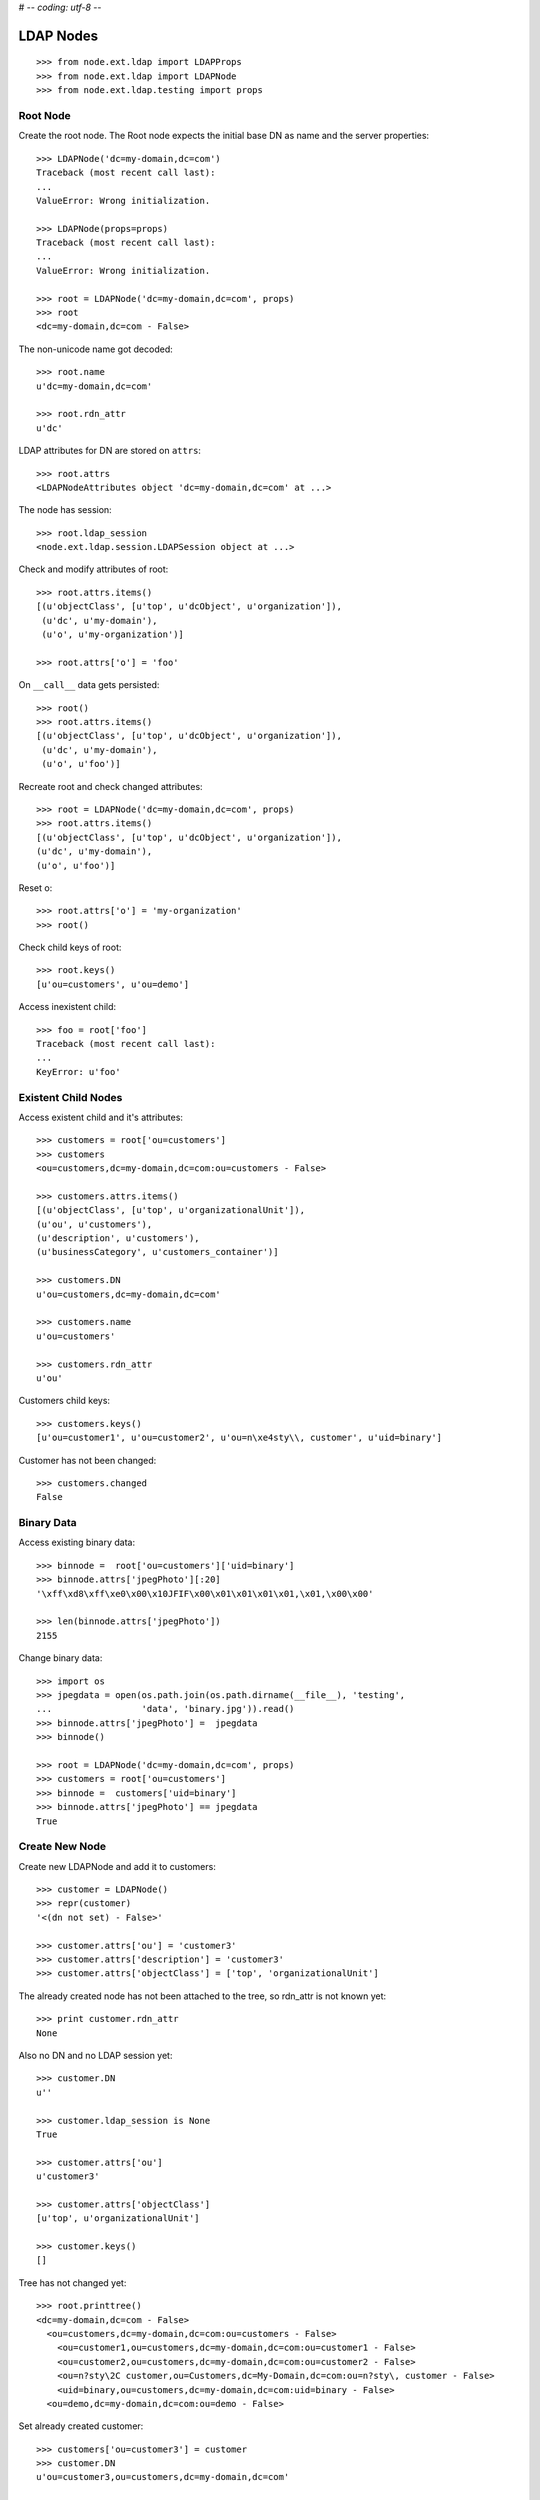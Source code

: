 # -*- coding: utf-8 -*-

LDAP Nodes
==========

::

    >>> from node.ext.ldap import LDAPProps
    >>> from node.ext.ldap import LDAPNode
    >>> from node.ext.ldap.testing import props
    
Root Node
---------

Create the root node. The Root node expects the initial base DN as name and
the server properties::

    >>> LDAPNode('dc=my-domain,dc=com')
    Traceback (most recent call last):
    ...
    ValueError: Wrong initialization.
  
    >>> LDAPNode(props=props)
    Traceback (most recent call last):
    ...
    ValueError: Wrong initialization.
  
    >>> root = LDAPNode('dc=my-domain,dc=com', props)
    >>> root
    <dc=my-domain,dc=com - False>

The non-unicode name got decoded::

    >>> root.name
    u'dc=my-domain,dc=com'
    
    >>> root.rdn_attr
    u'dc'

LDAP attributes for DN are stored on ``attrs``::

    >>> root.attrs
    <LDAPNodeAttributes object 'dc=my-domain,dc=com' at ...>

The node has session::

    >>> root.ldap_session
    <node.ext.ldap.session.LDAPSession object at ...>

Check and modify attributes of root::

    >>> root.attrs.items()
    [(u'objectClass', [u'top', u'dcObject', u'organization']),
     (u'dc', u'my-domain'),
     (u'o', u'my-organization')]

    >>> root.attrs['o'] = 'foo'

On ``__call__`` data gets persisted::

    >>> root()
    >>> root.attrs.items()
    [(u'objectClass', [u'top', u'dcObject', u'organization']),
     (u'dc', u'my-domain'),
     (u'o', u'foo')]

Recreate root and check changed attributes::

    >>> root = LDAPNode('dc=my-domain,dc=com', props)
    >>> root.attrs.items()
    [(u'objectClass', [u'top', u'dcObject', u'organization']), 
    (u'dc', u'my-domain'), 
    (u'o', u'foo')]

Reset o::

    >>> root.attrs['o'] = 'my-organization'
    >>> root()

Check child keys of root::

    >>> root.keys()
    [u'ou=customers', u'ou=demo']

Access inexistent child::

    >>> foo = root['foo']
    Traceback (most recent call last):
    ...
    KeyError: u'foo'
    
Existent Child Nodes
--------------------

Access existent child and it's attributes::
  
    >>> customers = root['ou=customers']
    >>> customers
    <ou=customers,dc=my-domain,dc=com:ou=customers - False>
  
    >>> customers.attrs.items()
    [(u'objectClass', [u'top', u'organizationalUnit']), 
    (u'ou', u'customers'), 
    (u'description', u'customers'), 
    (u'businessCategory', u'customers_container')]

    >>> customers.DN
    u'ou=customers,dc=my-domain,dc=com'

    >>> customers.name
    u'ou=customers'
    
    >>> customers.rdn_attr
    u'ou'

Customers child keys::

    >>> customers.keys()
    [u'ou=customer1', u'ou=customer2', u'ou=n\xe4sty\\, customer', u'uid=binary']
    
Customer has not been changed::

    >>> customers.changed
    False
    
Binary Data
-----------

Access existing binary data::

    >>> binnode =  root['ou=customers']['uid=binary']
    >>> binnode.attrs['jpegPhoto'][:20]
    '\xff\xd8\xff\xe0\x00\x10JFIF\x00\x01\x01\x01\x01,\x01,\x00\x00'

    >>> len(binnode.attrs['jpegPhoto'])
    2155
       
Change binary data::

    >>> import os    
    >>> jpegdata = open(os.path.join(os.path.dirname(__file__), 'testing', 
    ...                 'data', 'binary.jpg')).read()
    >>> binnode.attrs['jpegPhoto'] =  jpegdata
    >>> binnode()

    >>> root = LDAPNode('dc=my-domain,dc=com', props)
    >>> customers = root['ou=customers']
    >>> binnode =  customers['uid=binary']
    >>> binnode.attrs['jpegPhoto'] == jpegdata
    True
    
Create New Node
---------------

Create new LDAPNode and add it to customers::

    >>> customer = LDAPNode()
    >>> repr(customer)
    '<(dn not set) - False>'
    
    >>> customer.attrs['ou'] = 'customer3'
    >>> customer.attrs['description'] = 'customer3'
    >>> customer.attrs['objectClass'] = ['top', 'organizationalUnit']

The already created node has not been attached to the tree, so rdn_attr is not
known yet::

    >>> print customer.rdn_attr
    None

Also no DN and no LDAP session yet::

    >>> customer.DN
    u''

    >>> customer.ldap_session is None
    True

    >>> customer.attrs['ou']
    u'customer3'
    
    >>> customer.attrs['objectClass']
    [u'top', u'organizationalUnit']
    
    >>> customer.keys()
    []

Tree has not changed yet::

    >>> root.printtree()
    <dc=my-domain,dc=com - False>
      <ou=customers,dc=my-domain,dc=com:ou=customers - False>
        <ou=customer1,ou=customers,dc=my-domain,dc=com:ou=customer1 - False>
        <ou=customer2,ou=customers,dc=my-domain,dc=com:ou=customer2 - False>
        <ou=n?sty\2C customer,ou=Customers,dc=My-Domain,dc=com:ou=n?sty\, customer - False>
        <uid=binary,ou=customers,dc=my-domain,dc=com:uid=binary - False>
      <ou=demo,dc=my-domain,dc=com:ou=demo - False>

Set already created customer::

    >>> customers['ou=customer3'] = customer
    >>> customer.DN
    u'ou=customer3,ou=customers,dc=my-domain,dc=com'
    
    >>> customer.rdn_attr
    u'ou'

Now it got the LDAP session which is used by the whole tree::

    >>> customer.ldap_session
    <node.ext.ldap.session.LDAPSession object at ...>
    
    >>> root.ldap_session is customer.ldap_session
    True

Now tree nodes from customer up to root are flagged changed after adding the
new node::

    >>> root.printtree()
    <dc=my-domain,dc=com - True>
      <ou=customers,dc=my-domain,dc=com:ou=customers - True>
        <ou=customer1,ou=customers,dc=my-domain,dc=com:ou=customer1 - False>
        <ou=customer2,ou=customers,dc=my-domain,dc=com:ou=customer2 - False>
        <ou=n?sty\2C customer,ou=Customers,dc=My-Domain,dc=com:ou=n?sty\, customer - False>
        <uid=binary,ou=customers,dc=my-domain,dc=com:uid=binary - False>
        <ou=customer3,ou=customers,dc=my-domain,dc=com:ou=customer3 - True>
      <ou=demo,dc=my-domain,dc=com:ou=demo - False>


New entry has no childs, but was added to the parent. There
was a bug where iteration tried to load from ldap at this stage. Lets test
if this works::

    >>> customer.keys()
    []

Data has changed in memory, but not persisted yet to LDAP::

    >>> customers.keys()
    [u'ou=customer1', u'ou=customer2', u'ou=n\xe4sty\\, customer', u'uid=binary', u'ou=customer3']

The Container has changed...::
 
    >>> customers.changed
    True

...but there's no action on the container since a child was added and the
attributes of the contained has not been changed::

    >>> print customers._action
    None

The added child has been flagged changed as well...::

    >>> customer.changed
    True

...and now there's also the action set that it has to be added::

    >>> from node.ext.ldap._node import (
    ...     ACTION_ADD,
    ...     ACTION_MODIFY,
    ...     ACTION_DELETE,
    ... )
    >>> customer._action is ACTION_ADD
    True

Check the backend state, not added yet::

    >>> res = customers.ldap_session.search('(objectClass=*)',
    ...                                     1,
    ...                                     baseDN=customers.DN,
    ...                                     force_reload=True)
    >>> len(res)
    4

On call the new entry is written to the directory::
    
    >>> root()
    >>> res = customers.ldap_session.search('(objectClass=*)',
    ...                                     1,
    ...                                     baseDN=customers.DN,
    ...                                     force_reload=True)
    >>> len(res)
    5

All nodes are flagged unchanged again::

    >>> root.printtree()
    <dc=my-domain,dc=com - False>
      <ou=customers,dc=my-domain,dc=com:ou=customers - False>
        <ou=customer1,ou=customers,dc=my-domain,dc=com:ou=customer1 - False>
        <ou=customer2,ou=customers,dc=my-domain,dc=com:ou=customer2 - False>
        <ou=n?sty\2C customer,ou=Customers,dc=My-Domain,dc=com:ou=n?sty\, customer - False>
        <uid=binary,ou=customers,dc=my-domain,dc=com:uid=binary - False>
        <ou=customer3,ou=customers,dc=my-domain,dc=com:ou=customer3 - False>
      <ou=demo,dc=my-domain,dc=com:ou=demo - False>

Add a person for more modification and changed flag tests::

    >>> person = LDAPNode()
    >>> person.attrs['objectClass'] = ['top', 'person']
    >>> person.attrs['sn'] = 'Mustermann'
    >>> person.attrs['cn'] = 'Max'
    >>> person.attrs['description'] = 'Initial Description'
    >>> customer['cn=max'] = person
    >>> customer.keys()
    [u'cn=max']
    
    >>> person.DN
    u'cn=max,ou=customer3,ou=customers,dc=my-domain,dc=com'
  
Again, not in directory yet::

    >>> res = customer.ldap_session.search('(objectClass=person)',
    ...                                    1,
    ...                                    baseDN=customer.DN,
    ...                                    force_reload=True)
    >>> len(res)
    0

Change the container of the person::

    >>> customer.attrs['street'] = 'foo'

Tell the person to commit its changes. The container (customer3) is still
changed because of its changed attributes::

    >>> person()
    >>> root.printtree()
    <dc=my-domain,dc=com - True>
      <ou=customers,dc=my-domain,dc=com:ou=customers - True>
        <ou=customer1,ou=customers,dc=my-domain,dc=com:ou=customer1 - False>
        <ou=customer2,ou=customers,dc=my-domain,dc=com:ou=customer2 - False>
        <ou=n?sty\2C customer,ou=Customers,dc=My-Domain,dc=com:ou=n?sty\, customer - False>
        <uid=binary,ou=customers,dc=my-domain,dc=com:uid=binary - False>
        <ou=customer3,ou=customers,dc=my-domain,dc=com:ou=customer3 - True>
          <cn=max,ou=customer3,ou=customers,dc=my-domain,dc=com:cn=max - False>
      <ou=demo,dc=my-domain,dc=com:ou=demo - False>

Call customer now, whole tree unchanged again::

    >>> customer()
    >>> root.printtree()
    <dc=my-domain,dc=com - False>
      <ou=customers,dc=my-domain,dc=com:ou=customers - False>
        <ou=customer1,ou=customers,dc=my-domain,dc=com:ou=customer1 - False>
        <ou=customer2,ou=customers,dc=my-domain,dc=com:ou=customer2 - False>
        <ou=n?sty\2C customer,ou=Customers,dc=My-Domain,dc=com:ou=n?sty\, customer - False>
        <uid=binary,ou=customers,dc=my-domain,dc=com:uid=binary - False>
        <ou=customer3,ou=customers,dc=my-domain,dc=com:ou=customer3 - False>
          <cn=max,ou=customer3,ou=customers,dc=my-domain,dc=com:cn=max - False>
      <ou=demo,dc=my-domain,dc=com:ou=demo - False>


Change the person and customer again, and discard the attribute change
of the customer. It must not delete the changed state of the whole tree, as the
person is still changed::

    >>> customer.attrs['street'] = 'foo'
    >>> person.attrs['description'] = 'foo'
    >>> root.printtree()
    <dc=my-domain,dc=com - True>
      <ou=customers,dc=my-domain,dc=com:ou=customers - True>
        <ou=customer1,ou=customers,dc=my-domain,dc=com:ou=customer1 - False>
        <ou=customer2,ou=customers,dc=my-domain,dc=com:ou=customer2 - False>
        <ou=n?sty\2C customer,ou=Customers,dc=My-Domain,dc=com:ou=n?sty\, customer - False>
        <uid=binary,ou=customers,dc=my-domain,dc=com:uid=binary - False>
        <ou=customer3,ou=customers,dc=my-domain,dc=com:ou=customer3 - True>
          <cn=max,ou=customer3,ou=customers,dc=my-domain,dc=com:cn=max - True>
      <ou=demo,dc=my-domain,dc=com:ou=demo - False>
    
    >>> customer.attrs.load()
    >>> root.printtree()
    <dc=my-domain,dc=com - True>
      <ou=customers,dc=my-domain,dc=com:ou=customers - True>
        <ou=customer1,ou=customers,dc=my-domain,dc=com:ou=customer1 - False>
        <ou=customer2,ou=customers,dc=my-domain,dc=com:ou=customer2 - False>
        <ou=n?sty\2C customer,ou=Customers,dc=My-Domain,dc=com:ou=n?sty\, customer - False>
        <uid=binary,ou=customers,dc=my-domain,dc=com:uid=binary - False>
        <ou=customer3,ou=customers,dc=my-domain,dc=com:ou=customer3 - True>
          <cn=max,ou=customer3,ou=customers,dc=my-domain,dc=com:cn=max - True>
      <ou=demo,dc=my-domain,dc=com:ou=demo - False>


After calling person, whole tree is unchanged again::

    >>> person()
    >>> root.printtree()
    <dc=my-domain,dc=com - False>
      <ou=customers,dc=my-domain,dc=com:ou=customers - False>
        <ou=customer1,ou=customers,dc=my-domain,dc=com:ou=customer1 - False>
        <ou=customer2,ou=customers,dc=my-domain,dc=com:ou=customer2 - False>
        <ou=n?sty\2C customer,ou=Customers,dc=My-Domain,dc=com:ou=n?sty\, customer - False>
        <uid=binary,ou=customers,dc=my-domain,dc=com:uid=binary - False>
        <ou=customer3,ou=customers,dc=my-domain,dc=com:ou=customer3 - False>
          <cn=max,ou=customer3,ou=customers,dc=my-domain,dc=com:cn=max - False>
      <ou=demo,dc=my-domain,dc=com:ou=demo - False>

Changing attributes of a node, where keys are not loaded, yet::

    >>> dn = 'cn=max,ou=customer3,ou=customers,dc=my-domain,dc=com'
    >>> tmp = LDAPNode(dn, props=props)
    >>> tmp.attrs['description'] = 'Initial Description'
    >>> tmp()

Check set child immediately after init time::

    >>> tmp = LDAPNode('ou=customers,dc=my-domain,dc=com', props=props)
    >>> tmp['cn=child'] = LDAPNode()
    >>> tmp.keys()
    [u'ou=customer1', u'ou=customer2', u'ou=n\xe4sty\\, customer', 
    u'uid=binary', u'ou=customer3', u'cn=child']
    
Changing the rdn attribute on loaded nodes fails.::

    >>> person.attrs['cn'] = 'foo'
    >>> person()
    Traceback (most recent call last):
      ...
    NAMING_VIOLATION: {'info': "value of naming attribute 'cn' 
    is not present in entry", 'desc': 'Naming violation'}
    
    >>> person.attrs.load()
    >>> person.attrs['cn']
    u'Max'

More attributes modification tests. Create Customer convenience query function
for later tests.::

    >>> def queryPersonDirectly():
    ...     res = customer.ldap_session.search('(objectClass=person)',
    ...                                        1,
    ...                                        baseDN=customer.DN,
    ...                                        force_reload=True)
    ...     return res
  
    >>> pprint(queryPersonDirectly())
    [('cn=max,ou=customer3,ou=customers,dc=my-domain,dc=com',
      {'cn': ['Max'],
       'description': ['Initial Description'],
       'objectClass': ['top', 'person'],
       'sn': ['Mustermann']})]

Modify this person. First look at the changed flags::

    >>> root.changed, customer.changed, person.changed
    (False, False, False)
  
    >>> print person._action
    None

    >>> person.attrs.changed
    False

Modify and check flags again::
    
    >>> person.attrs['description'] = 'Another description'
    >>> person.attrs.changed
    True
  
    >>> person._action == ACTION_MODIFY
    True

    >>> root.changed, customer.changed, person.changed
    (True, True, True)

Write changed to directory::

    >>> root()
    
Check the flags::

    >>> root.changed, customer.changed, person.changed
    (False, False, False)

And check the changes in the directory::

    >>> pprint(queryPersonDirectly())
    [('cn=max,ou=customer3,ou=customers,dc=my-domain,dc=com',
      {'cn': ['Max'],
       'description': ['Another description'],
       'objectClass': ['top', 'person'],
       'sn': ['Mustermann']})]

Check removing of an attribute::
  
    >>> root.changed, customer.changed, person.changed, \
    ... person.attrs.changed
    (False, False, False, False)

    >>> del person.attrs['description']
    >>> root.changed, customer.changed, person.changed, \
    ... person.attrs.changed
    (True, True, True, True)

We can call a node in the middle::

    >>> customer()
    >>> pprint(queryPersonDirectly())
    [('cn=max,ou=customer3,ou=customers,dc=my-domain,dc=com',
      {'cn': ['Max'], 
      'objectClass': ['top', 'person'], 
      'sn': ['Mustermann']})]

    >>> root.changed, customer.changed, person.changed, \
    ... person.attrs.changed
    (False, False, False, False)

Check adding of an attribute::

    >>> person.attrs['description'] = u'Brandnew description'
    >>> root.changed, customer.changed, person.changed, \
    ... person.attrs.changed
    (True, True, True, True)

    >>> customer()
    >>> pprint(queryPersonDirectly())
    [('cn=max,ou=customer3,ou=customers,dc=my-domain,dc=com',
      {'cn': ['Max'],
       'description': ['Brandnew description'],
       'objectClass': ['top', 'person'],
       'sn': ['Mustermann']})]

    >>> root.changed, customer.changed, person.changed, \
    ... person.attrs.changed
    (False, False, False, False)

Attribute with non-ascii unicode returns as is::

    >>> person.attrs['sn'] = u'i\u0107'
    >>> person()
    >>> queryPersonDirectly()[0][1]['sn'][0]
    'i\xc4\x87'

Attribute with non-ascii str (utf8) returns as unicode::

    >>> person.attrs['sn'] = 'i\xc4\x87'
    >>> person()
    >>> queryPersonDirectly()[0][1]['sn'][0]
    'i\xc4\x87'

# XXX: Don't test this until we have proper binary attr support
#Attribute with utf16 str fails::

#::
#    >>> person.attrs['sn'] = '\xff\xfei\x00\x07\x01'
#    >>> person()
#    >>> queryPersonDirectly()[0][1]['sn'][0]
#    Traceback (most recent call last):
#    ...
#    UnicodeDecodeError:
#      'utf8' codec can't decode byte 0xff in position 0: unexpected code byte

Check access to attributes on a fresh but added-to-parent node. There was a bug
so we test it. Note that rdn attribute is computed from key if not set yet::

    >>> customerattrempty = LDAPNode()
    >>> customers['cn=customer99'] = customerattrempty
    >>> customerattrempty.attrs.keys()
    [u'cn']

Add some attributes to make call work::
    
    >>> customerattrempty.attrs['objectClass'] = \
    ...     ['organizationalRole', 'simpleSecurityObject']
    >>> customerattrempty.attrs['userPassword'] = 'fooo'

Check deleting of entries::

    >>> root.printtree()
    <dc=my-domain,dc=com - True>
      <ou=customers,dc=my-domain,dc=com:ou=customers - True>
        <ou=customer1,ou=customers,dc=my-domain,dc=com:ou=customer1 - False>
        <ou=customer2,ou=customers,dc=my-domain,dc=com:ou=customer2 - False>
        <ou=n?sty\2C customer,ou=Customers,dc=My-Domain,dc=com:ou=n?sty\, customer - False>
        <uid=binary,ou=customers,dc=my-domain,dc=com:uid=binary - False>
        <ou=customer3,ou=customers,dc=my-domain,dc=com:ou=customer3 - False>
          <cn=max,ou=customer3,ou=customers,dc=my-domain,dc=com:cn=max - False>
        <cn=customer99,ou=customers,dc=my-domain,dc=com:cn=customer99 - True>
      <ou=demo,dc=my-domain,dc=com:ou=demo - False>

    >>> [k for k in customer._keys]
    [u'cn=max']

    >>> del customer['cn=max']
    >>> root.changed, customer.changed, person.changed, \
    ... person.attrs.changed
    (True, True, True, False)
    
    >>> [k for k in customer._keys]
    []

    >>> root.printtree()
    <dc=my-domain,dc=com - True>
      <ou=customers,dc=my-domain,dc=com:ou=customers - True>
        <ou=customer1,ou=customers,dc=my-domain,dc=com:ou=customer1 - False>
        <ou=customer2,ou=customers,dc=my-domain,dc=com:ou=customer2 - False>
        <ou=n?sty\2C customer,ou=Customers,dc=My-Domain,dc=com:ou=n?sty\, customer - False>
        <uid=binary,ou=customers,dc=my-domain,dc=com:uid=binary - False>
        <ou=customer3,ou=customers,dc=my-domain,dc=com:ou=customer3 - True>
        <cn=customer99,ou=customers,dc=my-domain,dc=com:cn=customer99 - True>
      <ou=demo,dc=my-domain,dc=com:ou=demo - False>
    
    >>> customer()
    >>> queryPersonDirectly()
    []

    >>> root.printtree()
    <dc=my-domain,dc=com - True>
      <ou=customers,dc=my-domain,dc=com:ou=customers - True>
        <ou=customer1,ou=customers,dc=my-domain,dc=com:ou=customer1 - False>
        <ou=customer2,ou=customers,dc=my-domain,dc=com:ou=customer2 - False>
        <ou=n?sty\2C customer,ou=Customers,dc=My-Domain,dc=com:ou=n?sty\, customer - False>
        <uid=binary,ou=customers,dc=my-domain,dc=com:uid=binary - False>
        <ou=customer3,ou=customers,dc=my-domain,dc=com:ou=customer3 - False>
        <cn=customer99,ou=customers,dc=my-domain,dc=com:cn=customer99 - True>
      <ou=demo,dc=my-domain,dc=com:ou=demo - False>

    >>> root.changed, customer.changed
    (True, False)
    
    >>> customerattrempty()
    >>> root.printtree()
    <dc=my-domain,dc=com - False>
      <ou=customers,dc=my-domain,dc=com:ou=customers - False>
        <ou=customer1,ou=customers,dc=my-domain,dc=com:ou=customer1 - False>
        <ou=customer2,ou=customers,dc=my-domain,dc=com:ou=customer2 - False>
        <ou=n?sty\2C customer,ou=Customers,dc=My-Domain,dc=com:ou=n?sty\, customer - False>
        <uid=binary,ou=customers,dc=my-domain,dc=com:uid=binary - False>
        <ou=customer3,ou=customers,dc=my-domain,dc=com:ou=customer3 - False>
        <cn=customer99,ou=customers,dc=my-domain,dc=com:cn=customer99 - False>
      <ou=demo,dc=my-domain,dc=com:ou=demo - False>

Test LDAPNode.child_defaults. A default value can either be a string or a
callback accepting the container node and the child key with which the new
child gets added.::

    >>> defaults = {
    ...     'objectClass': ['top', 'person'],
    ...     'sn': lambda x, y: 'sn for %s' % y,
    ...     'description': lambda x, y: 'Description for %s' % y,
    ... }

Define child defaults for customer. It's possible to set an LDAPNodeDefaults
instance if a custom callback context is desired::

    >>> customer.child_defaults = defaults
    >>> person = LDAPNode()
    >>> customer['cn=person_with_default1'] = person
    >>> person.attrs.items()
    [(u'cn', u'person_with_default1'), (u'objectClass', [u'top', u'person']), 
    (u'sn', u'sn for cn=person_with_default1'), (u'description', 
    u'Description for cn=person_with_default1')]
    
    >>> person()
    >>> del customer['cn=person_with_default1']
    >>> customer()

It's possible to add other INode implementing objects than LDAPNode. An ldap
node gets created then and attrs are set from original node::

    >>> from node.base import BaseNode
    >>> new = BaseNode()
    >>> customer['cn=from_other'] = new
    Traceback (most recent call last):
      ...
    ValueError: No attributes found on vessel, cannot convert
    
    >>> from node.base import AttributedNode
    >>> new = AttributedNode()
    >>> new.attrs['description'] = 'Not from defaults'
    >>> customer['cn=from_other'] = new
    >>> customer()
    >>> customer['cn=from_other']
    <cn=from_other,ou=customer3,ou=customers,dc=my-domain,dc=com:cn=from_other - False>
    
    >>> customer['cn=from_other'].attrs.items()
    [(u'description', u'Not from defaults'),  
    (u'cn', u'from_other'),
    (u'objectClass', [u'top', u'person']),
    (u'sn', u'sn for cn=from_other')]
    
    >>> del customer['cn=from_other']
    >>> customer()

Test invalidation. Initialize node::

    >>> node = LDAPNode('ou=customers,dc=my-domain,dc=com', props)
    >>> node.printtree()
    <ou=customers,dc=my-domain,dc=com - False>
      <ou=customer1,ou=customers,dc=my-domain,dc=com:ou=customer1 - False>
      <ou=customer2,ou=customers,dc=my-domain,dc=com:ou=customer2 - False>
      <ou=n?sty\2C customer,ou=Customers,dc=My-Domain,dc=com:ou=n?sty\, customer - False>
        <uid=binary,ou=customers,dc=my-domain,dc=com:uid=binary - False>
      <ou=customer3,ou=customers,dc=my-domain,dc=com:ou=customer3 - False>
      <cn=customer99,ou=customers,dc=my-domain,dc=com:cn=customer99 - False>

Invalidate node, children are invalidated and attrs are loaded::

    >>> node.invalidate()
    >>> node.storage
    odict()
    
    >>> print node._keys
    None

Reload entries::

    >>> node.printtree()
    <ou=customers,dc=my-domain,dc=com - False>
      <ou=customer1,ou=customers,dc=my-domain,dc=com:ou=customer1 - False>
      <ou=customer2,ou=customers,dc=my-domain,dc=com:ou=customer2 - False>
      <ou=n?sty\2C customer,ou=Customers,dc=My-Domain,dc=com:ou=n?sty\, customer - False>
      <uid=binary,ou=customers,dc=my-domain,dc=com:uid=binary - False>
      <ou=customer3,ou=customers,dc=my-domain,dc=com:ou=customer3 - False>
      <cn=customer99,ou=customers,dc=my-domain,dc=com:cn=customer99 - False>

Change descripton and try to invalidate, fails::

    >>> node.attrs['description'] = 'changed description'
    >>> node.invalidate()
    Traceback (most recent call last):
      ...
    RuntimeError: Invalid tree state. Try to invalidate changed node.

Reload attrs, change child and try to invalidate again, also fails::

    >>> node.attrs.load()
    >>> node.changed
    False
    
    >>> node.invalidate()
    >>> node['ou=customer1'].attrs['description'] = 'changed description'
    >>> node.invalidate()
    Traceback (most recent call last):
      ...
    RuntimeError: Invalid tree state. Try to invalidate changed node.

Reload child attrs and check internal node statem only customer one loaded::

    >>> node['ou=customer1'].attrs.load()
    >>> node.changed
    False
    
    >>> node.storage.values()
    [<ou=customer1,ou=customers,dc=my-domain,dc=com:ou=customer1 - False>]
    
    >>> node._keys.values()
    [True, False, False, False, False, False]

Reload all children and check node state::

    >>> node.values()
    [<ou=customer1,ou=customers,dc=my-domain,dc=com:ou=customer1 - False>, 
    <ou=customer2,ou=customers,dc=my-domain,dc=com:ou=customer2 - False>, 
    <ou=n?sty\2C customer,ou=Customers,dc=My-Domain,dc=com:ou=n?sty\, customer - False>, 
    <uid=binary,ou=customers,dc=my-domain,dc=com:uid=binary - False>,
    <ou=customer3,ou=customers,dc=my-domain,dc=com:ou=customer3 - False>, 
    <cn=customer99,ou=customers,dc=my-domain,dc=com:cn=customer99 - False>]
    
    >>> node._keys.values()
    [True, True, True, True, True, True]
    
    >>> node.storage.values()
    [<ou=customer1,ou=customers,dc=my-domain,dc=com:ou=customer1 - False>, 
    <ou=customer2,ou=customers,dc=my-domain,dc=com:ou=customer2 - False>, 
    <ou=n?sty\2C customer,ou=Customers,dc=My-Domain,dc=com:ou=n?sty\, customer - False>, 
    <uid=binary,ou=customers,dc=my-domain,dc=com:uid=binary - False>,
    <ou=customer3,ou=customers,dc=my-domain,dc=com:ou=customer3 - False>, 
    <cn=customer99,ou=customers,dc=my-domain,dc=com:cn=customer99 - False>]

Invalidate with given key invalidates only child::

    >>> node.invalidate('ou=customer1')
    >>> node.storage.values()
    [<ou=customer2,ou=customers,dc=my-domain,dc=com:ou=customer2 - False>, 
    <ou=n?sty\2C customer,ou=Customers,dc=My-Domain,dc=com:ou=n?sty\, customer - False>, 
    <uid=binary,ou=customers,dc=my-domain,dc=com:uid=binary - False>,
    <ou=customer3,ou=customers,dc=my-domain,dc=com:ou=customer3 - False>, 
    <cn=customer99,ou=customers,dc=my-domain,dc=com:cn=customer99 - False>]
    
    >>> node._keys.values()
    [False, True, True, True, True, True]

Invalidate changed child fails::

    >>> node['ou=customer2'].attrs['description'] = 'changed description'
    >>> node.invalidate('ou=customer2')
    Traceback (most recent call last):
      ...
    RuntimeError: Invalid tree state. Try to invalidate changed child node 'ou=customer2'.


Search
------

Test search function::

    >>> from node.ext.ldap.scope import ONELEVEL, SUBTREE
    >>> node = LDAPNode('dc=my-domain,dc=com', props)

Default search scope is ONELEVEL::

    >>> node.search_scope is ONELEVEL
    True

No other default search criteria set::
    
    >>> print node.search_filter
    None
    
    >>> print node.search_criteria
    None
    
    >>> print node.search_relation
    None

Search with no arguments given return childs keys::

    >>> node.search()
    [u'ou=customers', u'ou=demo']

Set default search scope to SUBTREE. Be aware that this might not make much
sense, because of possible duplicate keys, since search with no other defaults
or passed arguments still returns only the keys. Though someone might use this
for counting entries::

    >>> node.search_scope = SUBTREE
    >>> node.search()
    [u'dc=my-domain', 
    u'ou=customers', 
    u'ou=customer1', 
    u'ou=customer2', 
    u'ou=n\xe4sty\\, customer', 
    u'ou=demo', 
    u'uid=binary',
    u'ou=customer3', 
    u'cn=customer99']

Search with pagination::
    >>> res, cookie = node.search(page_size=5)
    >>> res
    [u'dc=my-domain', u'ou=customers', u'ou=customer1', u'ou=customer2', u'ou=n\xe4sty\\, customer']
    >>> res, cookie = node.search(page_size=5, cookie=cookie)
    >>> res
    [u'ou=demo', u'uid=binary', u'ou=customer3', u'cn=customer99']
    >>> assert cookie == ''


Lets add a default search filter.::

    >>> from node.ext.ldap.filter import LDAPFilter
    >>> filter = LDAPFilter('(objectClass=organizationalUnit)')
    >>> node.search_filter = filter
    >>> node.search()
    [u'ou=customers', 
    u'ou=customer1', 
    u'ou=customer2', 
    u'ou=n\xe4sty\\, customer', 
    u'ou=demo', 
    u'ou=customer3']

The default search filter could also be a string::

    >>> node.search_filter = '(objectClass=organizationalUnit)'
    >>> node.search()
    [u'ou=customers', 
    u'ou=customer1', 
    u'ou=customer2', 
    u'ou=n\xe4sty\\, customer', 
    u'ou=demo', 
    u'ou=customer3']

Its also possible to define default search criteria as dict::
    
    >>> node.search_criteria = {
    ...     'businessCategory': 'customers',
    ... }
    >>> node.search()
    [u'ou=customer1', 
    u'ou=customer2', 
    u'ou=n\xe4sty\\, customer']
    
    >>> node.search_criteria = {
    ...     'businessCategory': 'customers_container',
    ... }
    >>> node.search()
    [u'ou=customers']

To get more information by search result, pass an attrlist to search function::

    >>> node.search(attrlist=['dn', 'description'])
    [(u'ou=customers', 
    {u'dn': u'ou=customers,dc=my-domain,dc=com', 
    u'description': [u'customers']})]
    
    >>> node.search(attrlist=['dn', 'description', 'businessCategory'])
    [(u'ou=customers', 
    {u'dn': u'ou=customers,dc=my-domain,dc=com', 
    u'description': [u'customers'], 
    u'businessCategory': [u'customers_container']})]

Test without defaults, defining search with keyword arguments::

    >>> node.searcg_filter = None
    >>> node.search_criteria = None
    >>> node.search(
    ...     queryFilter='(objectClass=organizationalUnit)',
    ...     criteria={'businessCategory': 'customers_container'})
    [u'ou=customers']

Restrict with exact match wotks on 1-length results::

    >>> node.search(
    ...     queryFilter='(objectClass=organizationalUnit)',
    ...     criteria={'businessCategory': 'customers_container'},
    ...     exact_match=True)
    [u'ou=customers']
    
Exact match fails on multi search results::

    >>> node.search(
    ...     queryFilter='(objectClass=organizationalUnit)',
    ...     exact_match=True)
    Traceback (most recent call last):
      ...
    ValueError: Exact match asked but result not unique

Exact match also fails on zero length result::

    >>> node.search(
    ...     queryFilter='(objectClass=inexistent)',
    ...     exact_match=True)
    Traceback (most recent call last):
      ...
    ValueError: Exact match asked but result length is zero

Test relation filter::

    >>> node['ou=customers']['cn=customer99'].attrs['description'] = 'customers'
    >>> node()
    >>> node.searcg_filter = None
    >>> node.search_criteria = None
    >>> node.search_relation = 'description:businessCategory'
    >>> rel_node = node['ou=customers']['cn=customer99']
    >>> node.search(relation_node=rel_node)
    [u'ou=customer1', 
    u'ou=customer2', 
    u'ou=n\xe4sty\\, customer']
    
    >>> node.search(relation='description:description', relation_node=rel_node)
    []
    
    >>> node.search_relation = None
    
    >>> from node.ext.ldap.filter import LDAPRelationFilter
    >>> relation = LDAPRelationFilter(rel_node, 'description:description')
    >>> relation
    LDAPRelationFilter('(description=customers)')
    
    >>> str(relation)
    '(description=customers)'
    
    >>> node.search(relation=relation)
    [u'ou=customers']
    
    >>> relation = LDAPRelationFilter(
    ...     rel_node, 'description:description|description:businessCategory')
    >>> str(relation)
    '(|(description=customers)(businessCategory=customers))'
    
    >>> node.search(relation=relation)
    [u'ou=customers', 
    u'ou=customer1', 
    u'ou=customer2', 
    u'ou=n\xe4sty\\, customer']
    
    >>> node.search_relation = relation
    >>> node.search()
    [u'ou=customers', 
    u'ou=customer1', 
    u'ou=customer2', 
    u'ou=n\xe4sty\\, customer']


Search with binary in attrlist::

    >>> node = LDAPNode('dc=my-domain,dc=com', props)
    >>> node.search_scope = SUBTREE
    >>> node.search(attrlist=['jpegPhoto'])
    [(u'dc=my-domain', {}), (u'ou=customers', {}), 
    (u'ou=customer1', {}), (u'ou=customer2', {}), 
    (u'ou=n\xe4sty\\, customer', {}), 
    (u'ou=demo', {}), 
    (u'uid=binary', {u'jpegPhoto': ['\xff\xd8\xff\xe0\x00\x10JFIF...']}), 
    (u'ou=customer3', {}), (u'cn=customer99', {})]
    
Secondary Keys
--------------

Secondary keys and child DN's.

Note: Setting the DN as seckey only seem to work because it is returned by LDAP
search result and considered (XXX: discuss). Child DN's are always available
at _child_dns::
    
    >>> tmp = LDAPNode('ou=customers,dc=my-domain,dc=com', props=props)
    >>> del tmp['cn=customer99']
    >>> tmp()

Note -> if seckey attr is missing on LDAP entry, entry is skipped::

    >>> tmp = LDAPNode('ou=customers,dc=my-domain,dc=com', props=props)
    >>> tmp._seckey_attrs = ('cn',)
    >>> tmp.keys()
    [u'ou=customer1', u'ou=customer2', u'ou=n\xe4sty\\, customer', u'uid=binary', 
    u'ou=customer3']

    >>> tmp = LDAPNode('ou=customers,dc=my-domain,dc=com', props=props)
    >>> tmp._seckey_attrs = ('dn',)
    >>> tmp.keys()
    [u'ou=customer1', 
    u'ou=customer2', 
    u'ou=n\xe4sty\\, customer', 
    u'uid=binary', 
    u'ou=customer3']
    
    >>> tmp._seckeys
    {'dn': 
    {u'ou=customer2,ou=customers,dc=my-domain,dc=com': u'ou=customer2', 
    u'ou=customer1,ou=customers,dc=my-domain,dc=com': u'ou=customer1', 
    u'ou=customer3,ou=customers,dc=my-domain,dc=com': u'ou=customer3', 
    u'uid=binary,ou=customers,dc=my-domain,dc=com': u'uid=binary', 
    u'ou=n\xe4sty\\2C customer,ou=Customers,dc=My-Domain,dc=com': u'ou=n\xe4sty\\, customer'}}
    
    >>> tmp = LDAPNode('ou=customers,dc=my-domain,dc=com', props=props)
    >>> tmp._seckey_attrs = ('description', 'businessCategory')
    >>> tmp.keys()
    Traceback (most recent call last):
      ...
    KeyError: u"Secondary key not unique: businessCategory='customers'."
    
    >>> tmp = LDAPNode('ou=customers,dc=my-domain,dc=com', props=props)
    >>> tmp._seckey_attrs = ('dn', 'objectClass')
    >>> tmp.keys()
    Traceback (most recent call last):
      ...
    KeyError: u"Expected one value for 
    'objectClass' not 2: '[u'top', u'organizationalUnit']'."

    >>> tmp = LDAPNode('ou=customers,dc=my-domain,dc=com', props=props)
    >>> tmp._seckey_attrs = ('dn', 'description')
    >>> tmp.keys()
    [u'ou=customer1', 
    u'ou=customer2', 
    u'ou=n\xe4sty\\, customer', 
    u'uid=binary', 
    u'ou=customer3']
    
    >>> tmp._child_dns
    {u'ou=n\xe4sty\\, customer': 
    u'ou=n\xe4sty\\2C customer,ou=Customers,dc=My-Domain,dc=com', 
    u'ou=customer3': 
    u'ou=customer3,ou=customers,dc=my-domain,dc=com', 
    u'ou=customer2': 
    u'ou=customer2,ou=customers,dc=my-domain,dc=com', 
    u'ou=customer1': 
    u'ou=customer1,ou=customers,dc=my-domain,dc=com', 
    u'uid=binary': 
    u'uid=binary,ou=customers,dc=my-domain,dc=com'}

    >>> tmp._seckeys
    {'dn':
    {u'ou=customer2,ou=customers,dc=my-domain,dc=com': u'ou=customer2',
    u'ou=customer1,ou=customers,dc=my-domain,dc=com': u'ou=customer1',
    u'ou=customer3,ou=customers,dc=my-domain,dc=com': u'ou=customer3',
    u'uid=binary,ou=customers,dc=my-domain,dc=com': u'uid=binary',
    u'ou=n\xe4sty\\2C customer,ou=Customers,dc=My-Domain,dc=com': u'ou=n\xe4sty\\, customer'},
    'description':
    {u'customer1': u'ou=customer1',
    u'n\xe4sty': u'ou=n\xe4sty\\, customer',
    u'customer3': u'ou=customer3',
    u'customer2': u'ou=customer2'}}

    >>> tmp = LDAPNode('ou=customers,dc=my-domain,dc=com', props=props)
    >>> tmp.keys()
    [u'ou=customer1',
    u'ou=customer2',
    u'ou=n\xe4sty\\, customer',
    u'uid=binary',
    u'ou=customer3']

    >>> tmp._child_dns
    {u'ou=n\xe4sty\\, customer': 
    u'ou=n\xe4sty\\2C customer,ou=Customers,dc=My-Domain,dc=com', 
    u'ou=customer3': 
    u'ou=customer3,ou=customers,dc=my-domain,dc=com', 
    u'ou=customer2': 
    u'ou=customer2,ou=customers,dc=my-domain,dc=com', 
    u'ou=customer1': u'ou=customer1,ou=customers,dc=my-domain,dc=com', 
    u'uid=binary': 
    u'uid=binary,ou=customers,dc=my-domain,dc=com'}
    
    >>> print tmp._seckeys
    None

Experimental features
---------------------

Using some other attribute as key, instead of the RDN. Let's first add two
person's the way we know it::

    >>> p1 = LDAPNode()
    >>> p1.attrs['objectClass'] = ['top', 'person']
    >>> p1.attrs['sn'] = 'Mustermann'
    >>> p1.attrs['cn'] = 'Max'
    >>> p1.attrs['description'] = 'Initial Description'
    >>> customer['cn=max'] = p1
    >>> p2 = LDAPNode()
    >>> p2.attrs['objectClass'] = ['top', 'person']
    >>> p2.attrs['sn'] = 'Mueller'
    >>> p2.attrs['cn'] = 'Moritz'
    >>> p2.attrs['description'] = 'Initial Description'
    >>> customer['cn=Moritz'] = p2
    >>> customer()
    >>> customer.keys()
    [u'cn=max', u'cn=Moritz']

Now choose some attribute as key, its value needs to be unique - XXX This is an
experimental feature, there must not be any children listing this node as a
parent!::

    >>> node = LDAPNode(props=props, name=customer.DN)
    >>> node._key_attr = 'description'
    >>> node.keys()
    Traceback (most recent call last):
    ...
    RuntimeError: Key not unique: description='Initial Description'.

    >>> node = LDAPNode(props=props, name=customer.DN)
    >>> node._key_attr = 'objectClass'
    >>> node.keys()
    Traceback (most recent call last):
      ...
    KeyError: u"Expected one value for 'objectClass' not 2: '['top', 'person']'."
    
    >>> node = LDAPNode(props=props, name=customer.DN)
    >>> node._key_attr = 'sn'
    >>> node.keys()
    [u'Mustermann', u'Mueller']

Childs can be retrieved normally::

    >>> our_p1 = node['Mustermann']
    >>> our_p1
    <cn=max,ou=customer3,ou=customers,dc=my-domain,dc=com:Mustermann - False>

The node is the real parent::

    >>> our_p1.parent is node
    True

The child knows its correct DN::

    >>> our_p1.DN
    u'cn=max,ou=customer3,ou=customers,dc=my-domain,dc=com'

We can change attributes::

    >>> our_p1.attrs['description'] = 'foo'
    >>> root.printtree()
    <dc=my-domain,dc=com - False>
      <ou=customers,dc=my-domain,dc=com:ou=customers - False>
        <ou=customer1,ou=customers,dc=my-domain,dc=com:ou=customer1 - False>
        <ou=customer2,ou=customers,dc=my-domain,dc=com:ou=customer2 - False>
        <ou=n?sty\2C customer,ou=Customers,dc=My-Domain,dc=com:ou=n?sty\, customer - False>
        <uid=binary,ou=customers,dc=my-domain,dc=com:uid=binary - False>
        <ou=customer3,ou=customers,dc=my-domain,dc=com:ou=customer3 - False>
          <cn=max,ou=customer3,ou=customers,dc=my-domain,dc=com:cn=max - False>
          <cn=Moritz,ou=customer3,ou=customers,dc=my-domain,dc=com:cn=Moritz - False>
        <cn=customer99,ou=customers,dc=my-domain,dc=com:cn=customer99 - False>
      <ou=demo,dc=my-domain,dc=com:ou=demo - False>
    
    >>> node.printtree()
    <ou=customer3,ou=customers,dc=my-domain,dc=com - True>
      <cn=max,ou=customer3,ou=customers,dc=my-domain,dc=com:Mustermann - True>
      <cn=Moritz,ou=customer3,ou=customers,dc=my-domain,dc=com:Mueller - False>
    
    >>> our_p1()
    >>> node.printtree()
    <ou=customer3,ou=customers,dc=my-domain,dc=com - False>
      <cn=max,ou=customer3,ou=customers,dc=my-domain,dc=com:Mustermann - False>
      <cn=Moritz,ou=customer3,ou=customers,dc=my-domain,dc=com:Mueller - False>
    
    >>> p1.attrs.load()
    >>> p1.attrs['description']
    u'foo'

Addings items, if _rdn_attr is set::

    >>> node['foo'] = LDAPNode()
    Traceback (most recent call last):
    ...
    RuntimeError: Adding with key != rdn needs _rdn_attr to be set.

    >>> node._rdn_attr = 'cn'
    >>> node['foo'] = LDAPNode()
    Traceback (most recent call last):
    ...
    ValueError: 'cn' needed in node attributes for rdn.

    >>> newnode = LDAPNode()
    >>> newnode.attrs['cn'] = 'newnode'
    >>> newnode.attrs['objectClass'] = ['top', 'person']

XXX: these need to be the same as 'sn' if used as key

::

    >>> newnode.attrs['sn'] = 'foo'
    >>> node['foo'] = newnode

    >>> node.keys()
    [u'Mustermann', u'Mueller', u'foo']

    >>> node['foo'] is newnode
    True

    >>> node is newnode.parent
    True

    >>> newnode.name == 'foo'
    True

Commit the added node::

    >>> node.printtree()
    <ou=customer3,ou=customers,dc=my-domain,dc=com - True>
      <cn=max,ou=customer3,ou=customers,dc=my-domain,dc=com:Mustermann - False>
      <cn=Moritz,ou=customer3,ou=customers,dc=my-domain,dc=com:Mueller - False>
      <cn=newnode,ou=customer3,ou=customers,dc=my-domain,dc=com:foo - True>

    >>> node()
    >>> node.printtree()
    <ou=customer3,ou=customers,dc=my-domain,dc=com - False>
      <cn=max,ou=customer3,ou=customers,dc=my-domain,dc=com:Mustermann - False>
      <cn=Moritz,ou=customer3,ou=customers,dc=my-domain,dc=com:Mueller - False>
      <cn=newnode,ou=customer3,ou=customers,dc=my-domain,dc=com:foo - False>

    >>> node._reload = True
    >>> node.keys()
    [u'Mustermann', u'Mueller', u'foo']

    >>> node['foo'].attrs.items()
    [(u'objectClass', [u'top', u'person']),
     (u'cn', u'newnode'),
     (u'sn', u'foo')]

And deleting again::

    >>> del node['Mueller']
    >>> del node['foo']
    >>> node()
    >>> node.keys()
    [u'Mustermann']
    
    >>> node()
    >>> customer._reload = True
    >>> customer.keys()
    [u'cn=max']

Using filter and scope. Let's first create a collision::

    >>> tmp = LDAPNode()
    >>> tmp.attrs['ou'] = 'customer3'
    >>> tmp.attrs['objectClass'] = ['top', 'organizationalUnit']
    >>> root['ou=customer3'] = tmp
    >>> root()

    >>> from node.ext.ldap import SUBTREE
    >>> node = LDAPNode(props=props, name=root.DN)
    >>> node.search_scope = SUBTREE
    >>> node.keys()
    Traceback (most recent call last):
    ...
    RuntimeError: Key not unique: rdn='ou=customer3'.

We need a different key. As a side-effect a filter will be used: '(cn=*)'::

    >>> node = LDAPNode(props=props, name=root.DN)
    >>> node.search_scope = SUBTREE
    >>> node._key_attr = 'cn'
    >>> node._rdn_attr = 'cn'
    >>> node.child_defaults = {'objectClass': ['top', 'person']}
    >>> node.keys()
    [u'cn_binary', u'Max']

Again, we can query/change/delete these::

    >>> max = node['Max']
    >>> node['Max'].attrs['description'] = 'bar'
    >>> node()
    >>> max.attrs['description']
    u'bar'

New entries in case of scope SUBTREE are added in the ONELEVEL scope::

    >>> newnode = LDAPNode()
    >>> newnode.attrs['sn'] = 'foosn'
    >>> node['foo'] = newnode
    >>> node['foo'] is newnode
    True
    
    >>> newnode.DN
    u'cn=foo,dc=my-domain,dc=com'
    
    >>> node.DN
    u'dc=my-domain,dc=com'

    >>> del node['Max']
    >>> node()
    >>> node.keys()
    [u'cn_binary', u'foo']

    >>> node = LDAPNode(props=props, name=root.DN)
    >>> node['cn=foo'].attrs['objectClass']
    [u'top', u'person']

Events
======

Use new registry::

    >>> from plone.testing.zca import pushGlobalRegistry, popGlobalRegistry
    >>> reg = pushGlobalRegistry()
    
Provide a bucnh of printing subscribers for testing::
    
    >>> from zope.component import adapter, provideHandler
    >>> from node.ext.ldap.interfaces import (
    ...     ILDAPNodeCreatedEvent,
    ...     ILDAPNodeAddedEvent,
    ...     ILDAPNodeModifiedEvent,
    ...     ILDAPNodeDetachedEvent,
    ...     ILDAPNodeRemovedEvent,
    ... )
    >>> from node.interfaces import INode

    >>> @adapter(INode, ILDAPNodeCreatedEvent)
    ... def test_node_created_event(obj, event):
    ...     print "Created", event.object
    >>> provideHandler(test_node_created_event)

    >>> @adapter(INode, ILDAPNodeAddedEvent)
    ... def test_node_added_event(obj, event):
    ...     print "Added", event.object
    >>> provideHandler(test_node_added_event)

    >>> @adapter(INode, ILDAPNodeModifiedEvent)
    ... def test_node_modified_event(obj, event):
    ...     print "Modified", event.object
    >>> provideHandler(test_node_modified_event)

    >>> @adapter(INode, ILDAPNodeDetachedEvent)
    ... def test_node_detached_event(obj, event):
    ...     print "Detached", event.object
    >>> provideHandler(test_node_detached_event)

    >>> @adapter(INode, ILDAPNodeRemovedEvent)
    ... def test_node_removed_event(obj, event):
    ...     print "Removed", event.object
    >>> provideHandler(test_node_removed_event)

Check basic event notification with *added*::

    >>> from zope.component.event import objectEventNotify
    >>> from node.ext.ldap.events import LDAPNodeAddedEvent
    >>> objectEventNotify(LDAPNodeAddedEvent(node))
    Added <dc=my-domain,dc=com - False>

Check for each event type in context::

    >>> root = LDAPNode('dc=my-domain,dc=com', props)
    Created <dc=my-domain,dc=com - False>
    
    >>> dummy = root.items()
    Created <(dn not set) - False>
    Created <(dn not set) - False>
    Created <(dn not set) - False>
    Created <(dn not set) - False>

create empty node::

    >>> newnode = LDAPNode()
    Created <(dn not set) - False>    

add new node::    

    >>> root['ou=eventtest01'] = newnode
    Added <ou=eventtest01,dc=my-domain,dc=com:ou=eventtest01 - True>
    
modify attrs::

    >>> newnode.attrs['description'] = 'foobar'
    Modified <ou=eventtest01,dc=my-domain,dc=com:ou=eventtest01 - True>

    >>> del newnode.attrs['description']
    Modified <ou=eventtest01,dc=my-domain,dc=com:ou=eventtest01 - True>

detach::

    >>> eventtest = root.detach('ou=eventtest01')
    Detached <ou=eventtest01,dc=my-domain,dc=com:ou=eventtest01 - True>
    
    >>> root['ou=eventtest01'] = eventtest
    Added <ou=eventtest01,dc=my-domain,dc=com:ou=eventtest01 - True>
    
delete::    

    >>> del root['ou=eventtest01'] 
    Removed <ou=eventtest01,dc=my-domain,dc=com:ou=eventtest01 - True>

Remove registry::

    >>> reg = popGlobalRegistry()

Schema Info
===========

Get schema information::

    >>> schema_info = root.schema_info
    >>> schema_info    
    <node.ext.ldap.schema.LDAPSchemaInfo object at ...>
    
    >>> root[u'ou=customers'].schema_info is schema_info
    True    

Clean
=====

Cleanup for following tests::

    >>> root = LDAPNode('dc=my-domain,dc=com', props)
    >>> del root['cn=foo']
    >>> root()
    
